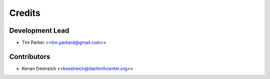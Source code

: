 =======
Credits
=======

Development Lead
----------------

* Tim Parker <<tim.parkerd@gmail.com>>

Contributors
------------

* Kenan Oestreich <<koestreich@danforthcenter.org>>
